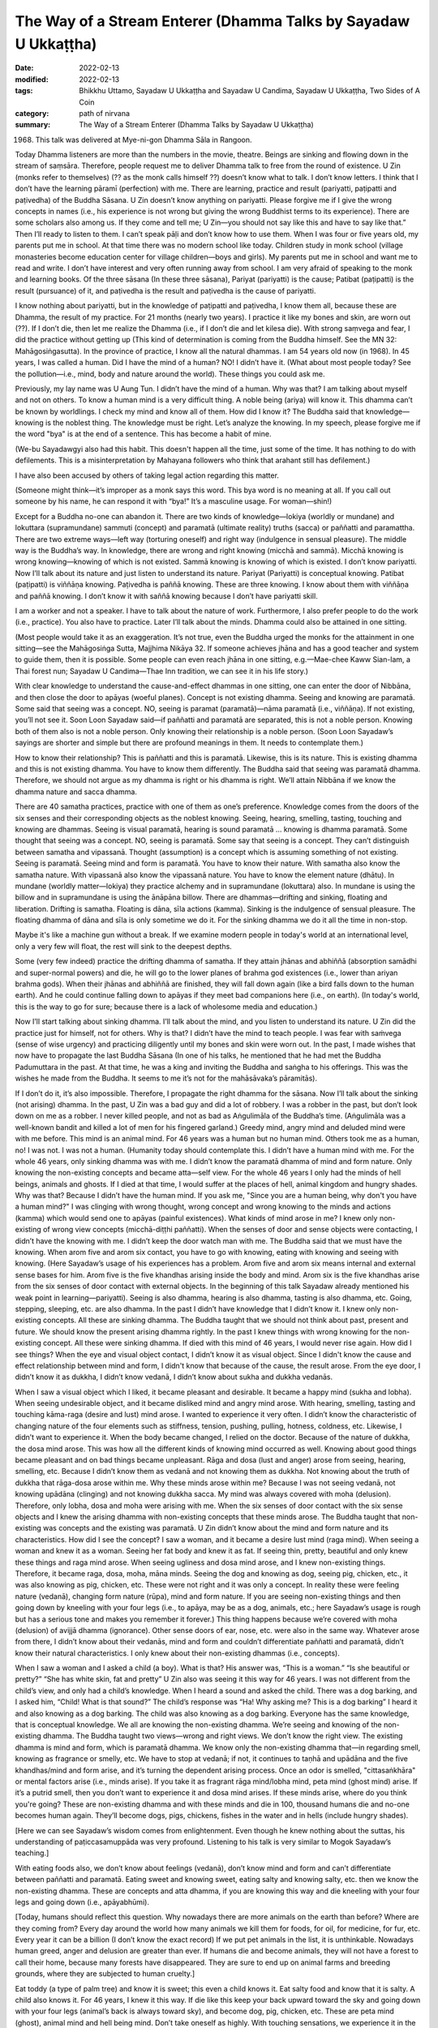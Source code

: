 ===================================================================
The Way of a Stream Enterer (Dhamma Talks by Sayadaw U Ukkaṭṭha)
===================================================================

:date: 2022-02-13
:modified: 2022-02-13
:tags: Bhikkhu Uttamo, Sayadaw U Ukkaṭṭha and Sayadaw U Candima, Sayadaw U Ukkaṭṭha, Two Sides of A Coin
:category: path of nirvana
:summary: The Way of a Stream Enterer (Dhamma Talks by Sayadaw U Ukkaṭṭha)

(1968) This talk was delivered at Mye-ni-gon Dhamma Sāla in Rangoon. 

Today Dhamma listeners are more than the numbers in the movie, theatre. Beings are sinking and flowing down in the stream of saṃsāra. Therefore, people request me to deliver Dhamma talk to free from the round of existence. U Zin (monks refer to themselves) (?? as the monk calls himself ??) doesn’t know what to talk. I don’t know letters. I think that I don’t have the learning pāramī (perfection) with me. There are learning, practice and result (pariyatti, paṭipatti and paṭivedha) of the Buddha Sāsana. U Zin doesn’t know anything on pariyatti. Please forgive me if I give the wrong concepts in names (i.e., his experience is not wrong but giving the wrong Buddhist terms to its experience). There are some scholars also among us. If they come and tell me; U Zin—you should not say like this and have to say like that.” Then I’ll ready to listen to them. I can’t speak pāḷi and don’t know how to use them. When I was four or five years old, my parents put me in school. At that time there was no modern school like today. Children study in monk school (village monasteries become education center for village children—boys and girls). My parents put me in school and want me to read and write. I don’t have interest and very often running away from school. I am very afraid of speaking to the monk and learning books. Of the three sāsana (In these three sāsana), Pariyat (pariyatti) is the cause; Patibat (paṭipatti) is the result (pursuance) of it, and paṭivedha is the result and paṭivedha is the cause of pariyatti. 

I know nothing about pariyatti, but in the knowledge of paṭipatti and paṭivedha, I know them all, because these are Dhamma, the result of my practice. For 21 months (nearly two years). I practice it like my bones and skin, are worn out (??). If I don’t die, then let me realize the Dhamma (i.e., if I don’t die and let kilesa die). With strong saṃvega and fear, I did the practice without getting up (This kind of determination is coming from the Buddha himself. See the MN 32: Mahāgosiṅgasutta). In the province of practice, I know all the natural dhammas. I am 54 years old now (in 1968). In 45 years, I was called a human. Did I have the mind of a human? NO! I didn’t have it. (What about most people today? See the pollution—i.e., mind, body and nature around the world). These things you could ask me.

Previously, my lay name was U Aung Tun. I didn’t have the mind of a human. Why was that? I am talking about myself and not on others. To know a human mind is a very difficult thing. A noble being (ariya) will know it. This dhamma can’t be known by worldlings. I check my mind and know all of them. How did I know it? The Buddha said that knowledge—knowing is the noblest thing. The knowledge must be right. Let’s analyze the knowing. In my speech, please forgive me if the word "bya" is at the end of a sentence. This has become a habit of mine.

(We-bu Sayadawgyi also had this habit. This doesn't happen all the time, just some of the time. It has nothing to do with defilements. This is a misinterpretation by Mahayana followers who think that arahant still has defilement.) 

I have also been accused by others of taking legal action regarding this matter.

(Someone might think—it’s improper as a monk says this word. This bya word is no meaning at all. If you call out someone by his name, he can respond it with “bya!” It’s a masculine usage. For woman—shin!) 

Except for a Buddha no-one can abandon it. There are two kinds of knowledge—lokiya (worldly or mundane) and lokuttara (supramundane) sammuti (concept) and paramatā (ultimate reality) truths (sacca) or paññatti and paramattha. There are two extreme ways—left way (torturing oneself) and right way (indulgence in sensual pleasure). The middle way is the Buddha’s way. In knowledge, there are wrong and right knowing (micchā and sammā). Micchā knowing is wrong knowing—knowing of which is not existed. Sammā knowing is knowing of which is existed. I don’t know pariyatti. Now I’ll talk about its nature and just listen to understand its nature. Pariyat (Pariyatti) is conceptual knowing. Patibat (paṭipatti) is viññāṇa knowing. Paṭivedha is paññā knowing. These are three knowing. I know about them with viññāṇa and paññā knowing. I don’t know it with saññā knowing because I don’t have pariyatti skill. 

I am a worker and not a speaker. I have to talk about the nature of work. Furthermore, I also prefer people to do the work (i.e., practice). You also have to practice. Later I’ll talk about the minds. Dhamma could also be attained in one sitting. 

(Most people would take it as an exaggeration. It’s not true, even the Buddha urged the monks for the attainment in one sitting—see the Mahāgosiṅga Sutta, Majjhima Nikāya 32. If someone achieves jhāna and has a good teacher and system to guide them, then it is possible. Some people can even reach jhāna in one sitting, e.g.—Mae-chee Kaww Sian-lam, a Thai forest nun; Sayadaw U Candima—Thae Inn tradition, we can see it in his life story.)

With clear knowledge to understand the cause-and-effect dhammas in one sitting, one can enter the door of Nibbāna, and then close the door to apāyas (woeful planes). Concept is not existing dhamma. Seeing and knowing are paramatā. Some said that seeing was a concept. NO, seeing is paramat (paramatā)—nāma paramatā (i.e., viññāṇa). If not existing, you’ll not see it. Soon Loon Sayadaw said—if paññatti and paramatā are separated, this is not a noble person. Knowing both of them also is not a noble person. Only knowing their relationship is a noble person. (Soon Loon Sayadaw’s sayings are shorter and simple but there are profound meanings in them. It needs to contemplate them.)

How to know their relationship? This is paññatti and this is paramatā. Likewise, this is its nature. This is existing dhamma and this is not existing dhamma. You have to know them differently. The Buddha said that seeing was paramatā dhamma. Therefore, we should not argue as my dhamma is right or his dhamma is right. We’ll attain Nibbāna if we know the dhamma nature and sacca dhamma.

There are 40 samatha practices, practice with one of them as one’s preference. Knowledge comes from the doors of the six senses and their corresponding objects as the noblest knowing. Seeing, hearing, smelling, tasting, touching and knowing are dhammas. Seeing is visual paramatā, hearing is sound paramatā … knowing is dhamma paramatā. Some thought that seeing was a concept. NO, seeing is paramatā. Some say that seeing is a concept. They can’t distinguish between samatha and vipassanā. Thought (assumption) is a concept which is assuming something of not existing. Seeing is paramatā. Seeing mind and form is paramatā. You have to know their nature. With samatha also know the samatha nature. With vipassanā also know the vipassanā nature. You have to know the element nature (dhātu). In mundane (worldly matter—lokiya) they practice alchemy and in supramundane (lokuttara) also. In mundane is using the billow and in supramundane is using the ānāpāna billow. There are dhammas—drifting and sinking, floating and liberation. Drifting is samatha. Floating is dāna, sīla actions (kamma). Sinking is the indulgence of sensual pleasure. The floating dhamma of dāna and sīla is only sometime we do it. For the sinking dhamma we do it all the time in non-stop. 

Maybe it's like a machine gun without a break. If we examine modern people in today's world at an international level, only a very few will float, the rest will sink to the deepest depths.

Some (very few indeed) practice the drifting dhamma of samatha. If they attain jhānas and abhiññā (absorption samādhi and super-normal powers) and die, he will go to the lower planes of brahma god existences (i.e., lower than ariyan brahma gods). When their jhānas and abhiññā are finished, they will fall down again (like a bird falls down to the human earth). And he could continue falling down to apāyas if they meet bad companions here (i.e., on earth). (In today's world, this is the way to go for sure; because there is a lack of wholesome media and education.)

Now I’ll start talking about sinking dhamma. I’ll talk about the mind, and you listen to understand its nature. U Zin did the practice just for himself, not for others. Why is that? I didn’t have the mind to teach people. I was fear with saṁvega (sense of wise urgency) and practicing diligently until my bones and skin were worn out. In the past, I made wishes that now have to propagate the last Buddha Sāsana (In one of his talks, he mentioned that he had met the Buddha Padumuttara in the past. At that time, he was a king and inviting the Buddha and saṅgha to his offerings. This was the wishes he made from the Buddha. It seems to me it’s not for the mahāsāvaka’s pāramitās).

If I don’t do it, it’s also impossible. Therefore, I propagate the right dhamma for the sāsana. Now I’ll talk about the sinking (not arising) dhamma. In the past, U Zin was a bad guy and did a lot of robbery. I was a robber in the past, but don’t look down on me as a robber. I never killed people, and not as bad as Aṅgulimāla of the Buddha’s time. (Aṅgulimāla was a well-known bandit and killed a lot of men for his fingered garland.) Greedy mind, angry mind and deluded mind were with me before. This mind is an animal mind. For 46 years was a human but no human mind. Others took me as a human, no! I was not. I was not a human. (Humanity today should contemplate this. I didn’t have a human mind with me. For the whole 46 years, only sinking dhamma was with me. I didn’t know the paramatā dhamma of mind and form nature. Only knowing the non-existing concepts and became atta—self view. For the whole 46 years I only had the minds of hell beings, animals and ghosts. If I died at that time, I would suffer at the places of hell, animal kingdom and hungry shades. Why was that? Because I didn’t have the human mind. If you ask me, "Since you are a human being, why don't you have a human mind?" I was clinging with wrong thought, wrong concept and wrong knowing to the minds and actions (kamma) which would send one to apāyas (painful existences). What kinds of mind arose in me? I knew only non-existing of wrong view concepts (micchā-diṭṭhi paññatti). When the senses of door and sense objects were contacting, I didn’t have the knowing with me. I didn’t keep the door watch man with me. The Buddha said that we must have the knowing. When arom five and arom six contact, you have to go with knowing, eating with knowing and seeing with knowing. (Here Sayadaw’s usage of his experiences has a problem. Arom five and arom six means internal and external sense bases for him. Arom five is the five khandhas arising inside the body and mind. Arom six is the five khandhas arise from the six senses of door contact with external objects. In the beginning of this talk Sayadaw already mentioned his weak point in learning—pariyatti). Seeing is also dhamma, hearing is also dhamma, tasting is also dhamma, etc. Going, stepping, sleeping, etc. are also dhamma. In the past I didn’t have knowledge that I didn’t know it. I knew only non-existing concepts. All these are sinking dhamma. The Buddha taught that we should not think about past, present and future. We should know the present arising dhamma rightly. In the past I knew things with wrong knowing for the non-existing concept. All these were sinking dhamma. If died with this mind of 46 years, I would never rise again. How did I see things? When the eye and visual object contact, I didn’t know it as visual object. Since I didn't know the cause and effect relationship between mind and form, I didn't know that because of the cause, the result arose. From the eye door, I didn’t know it as dukkha, I didn’t know vedanā, I didn’t know about sukha and dukkha vedanās. 

When I saw a visual object which I liked, it became pleasant and desirable. It became a happy mind (sukha and lobha). When seeing undesirable object, and it became disliked mind and angry mind arose. With hearing, smelling, tasting and touching kāma-raga (desire and lust) mind arose. I wanted to experience it very often. I didn’t know the characteristic of changing nature of the four elements such as stiffness, tension, pushing, pulling, hotness, coldness, etc. Likewise, I didn’t want to experience it. When the body became changed, I relied on the doctor. Because of the nature of dukkha, the dosa mind arose. This was how all the different kinds of knowing mind occurred as well. Knowing about good things became pleasant and on bad things became unpleasant. Rāga and dosa (lust and anger) arose from seeing, hearing, smelling, etc. Because I didn’t know them as vedanā and not knowing them as dukkha. Not knowing about the truth of dukkha that rāga-dosa arose within me. Why these minds arose within me? Because I was not seeing vedanā, not knowing upādāna (clinging) and not knowing dukkha sacca. My mind was always covered with moha (delusion). Therefore, only lobha, dosa and moha were arising with me. When the six senses of door contact with the six sense objects and I knew the arising dhamma with non-existing concepts that these minds arose. The Buddha taught that non-existing was concepts and the existing was paramatā. U Zin didn’t know about the mind and form nature and its characteristics. How did I see the concept? I saw a woman, and it became a desire lust mind (raga mind). When seeing a woman and knew it as a woman. Seeing her fat body and knew it as fat. If seeing thin, pretty, beautiful and only knew these things and raga mind arose. When seeing ugliness and dosa mind arose, and I knew non-existing things. Therefore, it became raga, dosa, moha, māna minds. Seeing the dog and knowing as dog, seeing pig, chicken, etc., it was also knowing as pig, chicken, etc. These were not right and it was only a concept. In reality these were feeling nature (vedanā), changing form nature (rūpa), mind and form nature. If you are seeing non-existing things and then going down by kneeling with your four legs (i.e., to apāya, may be as a dog, animals, etc.; here Sayadaw’s usage is rough but has a serious tone and makes you remember it forever.) This thing happens because we’re covered with moha (delusion) of avijjā dhamma (ignorance). Other sense doors of ear, nose, etc. were also in the same way. Whatever arose from there, I didn’t know about their vedanās, mind and form and couldn’t differentiate paññatti and paramatā, didn’t know their natural characteristics. I only knew about their non-existing dhammas (i.e., concepts).

When I saw a woman and I asked a child (a boy). What is that? His answer was, “This is a woman.” “Is she beautiful or pretty?” “She has white skin, fat and pretty” U Zin also was seeing it this way for 46 years. I was not different from the child’s view, and only had a child’s knowledge. When I heard a sound and asked the child. There was a dog barking, and I asked him, “Child! What is that sound?” The child’s response was “Ha! Why asking me? This is a dog barking” I heard it and also knowing as a dog barking. The child was also knowing as a dog barking. Everyone has the same knowledge, that is conceptual knowledge. We all are knowing the non-existing dhamma. We’re seeing and knowing of the non-existing dhamma. The Buddha taught two views—wrong and right views. We don’t know the right view. The existing dhamma is mind and form, which is paramatā dhamma. We know only the non-existing dhamma that—in regarding smell, knowing as fragrance or smelly, etc. We have to stop at vedanā; if not, it continues to taṇhā and upādāna and the five khandhas/mind and form arise, and it’s turning the dependent arising process. Once an odor is smelled, "cittasaṅkhāra" or mental factors arise (i.e., minds arise). If you take it as fragrant rāga mind/lobha mind, peta mind (ghost mind) arise. If it’s a putrid smell, then you don’t want to experience it and dosa mind arises. If these minds arise, where do you think you're going? These are non-existing dhamma and with these minds and die in 100, thousand humans die and no-one becomes human again. They’ll become dogs, pigs, chickens, fishes in the water and in hells (include hungry shades).

[Here we can see Sayadaw’s wisdom comes from enlightenment. Even though he knew nothing about the suttas, his understanding of paṭiccasamuppāda was very profound. Listening to his talk is very similar to Mogok Sayadaw’s teaching.]

With eating foods also, we don’t know about feelings (vedanā), don’t know mind and form and can’t differentiate between paññatti and paramatā. Eating sweet and knowing sweet, eating salty and knowing salty, etc. then we know the non-existing dhamma. These are concepts and atta dhamma, if you are knowing this way and die kneeling with your four legs and going down (i.e., apāyabhūmi).

[Today, humans should reflect this question. Why nowadays there are more animals on the earth than before? Where are they coming from? Every day around the world how many animals we kill them for foods, for oil, for medicine, for fur, etc. Every year it can be a billion (I don’t know the exact record) If we put pet animals in the list, it is unthinkable. Nowadays human greed, anger and delusion are greater than ever. If humans die and become animals, they will not have a forest to call their home, because many forests have disappeared. They are sure to end up on animal farms and breeding grounds, where they are subjected to human cruelty.]

Eat toddy (a type of palm tree) and know it is sweet; this even a child knows it. Eat salty food and know that it is salty. A child also knows it. For 46 years, I knew it this way. If die like this keep your back upward toward the sky and going down with your four legs (animal’s back is always toward sky), and become dog, pig, chicken, etc. These are peta mind (ghost), animal mind and hell being mind. Don’t take oneself as highly. With touching sensations, we experience it in the same way. In terms of the things we like, we behave like a cow (i.e., we rethink them as often as a cow ruminates its grass). We desire to experience it very often. When the four elements change, we don’t want to experience it. You should not know them as aching, numbness, pain, etc. Right view (sammā-diṭṭhi) is right knowing and seeing. Knowing the not existing things is everyone knowing. A child also knows it. A child said to his mother, “Mom! It’s too hot.” We’re not different from the child. These knowledge have been known even from the beginning of the world. Numbness, pain, hot, cold, etc. are conceptual knowledge. If knowing this way with the back toward the sky and going down with the four legs. (This usage is referred to become a dog or falling down to woeful existences).

There used to be many red flag communists over in the countryside before. 

(After Burma Independence in 1948 Burmese communist parties started the revolution. They were one party before, they split into two later; one inclining toward Soviet Russia and the other toward China.) 

I had to make friend with them. Even before, I was not afraid of the Red Flat. Here I am talking about the mind. We were also bad that once time arrested by the red flag group. When I was in prison, my second younger brother was killed by them. (It seems he was put in a communist cell and not by the government.)

As soon as I heard the news, I was so angry and making an angry sound. When hearing and knowing something we don’t like become angry, but with what we like it becomes pleasant and taking pleasure in it, because we don’t know about mind and form. I didn’t know that the cause of his past kamma that now he had to pay for it. Not knowing about mind and form arise when the senses of door and the sense objects meet together and only raga, dosa, moha and māna arise (on the seeing, hearing, etc.) For 46 years if I died with these states of mind and never rising up again (to good destinations) because these were sinking dhamma. What I want you to know is whether you have these mental states (i.e., warnings.) These mind states lead one to become dog, pig, chicken when minds arise during the seeing, hearing, etc. Do lobha, dosa, moha and māna happen to you? If happening, then you have to go down kneeling with your four legs. These knowing are not the right knowing and non-existing knowing. Therefore, the Buddha taught that these were not the ways of seeing and knowing and not the way of hearing and knowing, etc. (whatever arises from the six objects). You must see and know the existing dhamma. Now what I am talking is about the sinking dhamma. Dāyakas and dāyikās! Check your own minds. If you have wrong view and knowing, then practice quickly when you still have times. 

The Buddha gave the following simile—he took a piece of earth on his finger nail and asking the monks “Bhikkhus! The earth on my finger nail and the entire earth on the ground, which one has the greater number?” They answered “Ven. Sir, the earth on the ground is more than on the finger mail.” “Yes, that’s right! If a hundred thousand humans die and reborn as humans are the numbers like the amount of earth on the finger nail. But the others born as hell beings, animals and hungry shades are as much as the earth on the ground.” Tomorrow I’ll talk about the drifting and floating dhammas.

I’ll continue to talk about wrong and right views, wrong and right knowing. I’ll talk about only the minds. For 46 years, U Zin only had wild and inferior minds within me, I didn’t aware of them. The Buddha reminded us that we must have awareness from the six senses of door on seeing, hearing and smelling, etc.  Coming and going stepping taking things, etc. with knowing to do these things, etc. (see the satipaṭṭhāna sutta). Not put a watch-man or closed the door there that the guest minds come in and combine with the host mind. Without a watch-man, the mind is covered with delusion (moha) and the mind become out of control and behave according to its own. (Modern philosophies of freedom, human rights, etc. are similar to this mind. We should use it properly, wisely, in the directions of wholesomeness.) It follows behind the objects and indulgence in it. The Buddha taught about the indulgence in sensual pleasure (kāma-sukha way), indulgence in the objects of visual form, sound, smell, etc. “Every time the doors (dvāra) come in contact with objects (ārammaṇa), indulging in the objects is the practice of kāma-sukhallikā-anuyoga—indulgence in sensual pleasure.” [or the western hedonism (an American Syndrome)]. Whoever follows this practice will not rise up again, and this is sinking dhamma. We’re not controlling our minds and look after with knowing. Let it free that it goes out on its own and going everywhere. This mind is similar to a wild bull without an owner. This bull eats and sleeps as much as it can and in free time looking for sexual pleasure. A bull with its owner was tied to a post with a rope and could not go to the people's fields or eat there.

People without a door watcher are like the wild bull. This bull goes to the people’s fields, eats there. Going inside the fences and eats the crops and trample on them. It knows only eating and goes to paddy fields, bean and corn fields where it used to be. A man who leaves his mind to its own devices is like a bull without an owner. At last, the owner of the farm can’t bear it anymore. He knows that at night the bull went in from this entrance. He sharpens his long knife until it’s shinning. When night comes, he goes there with his knife and waiting for the bull. Out of greed, the wild bull can’t see the suffering of cutting with the knife. It has only greed and knowing only greed. At night, it goes inside the field at the usual entrance. The man is hiding and waiting there to strike its front legs with the knife, and it cries out loudly and falls to the ground. It’s so painful that the bull continues to cry out, at that moment the man with his knife cut its throat.

Out of greedy, the wild bull legs and throat are cut by the man with knife. (This story seems very cruel. But if we’re influenced by diṭṭhi-taṇhā our future births would be worsening than this bull’s suffering. The sufferings in hells are even unthinkable.) Lobha, dosa and moha minds, etc. arise from the six senses of door are the minds leading to the sufferings of woeful existences (apāya dukkha). Therefore, dāyakas and dāyikās should not content only with the ordinary merits of outside the sāsana (such as dāna, sīla). You are doing merits only for some time. Taking and looking after the precepts (sīla) for four days in every month. (That is Burmese uposatha days—full moon, new moon, two 8th days). Sīla is kamma (action). When it gives the results, it will have beauty and long life, etc. With dāna it gives the results of human and heavenly happiness and wealth, etc. When good kamma results not arise and have wrong view on the non-existing dhamma which send one to painful existence (apāya). Dāna and sīla can’t do or help you in this case. 

Therefore, at the time when we meet the Buddha Sāsana, the Buddha taught us not to associate with the fools (bāla) and associate and the wise (paṇḍita). (Sayadaw tried to recite the Maṅgala Sutta chanting, but he couldn’t do it well. This point was also mentioned in the talk on his life). This was teaching to the heavenly beings. They don’t have the coarse physical forms. So, they only have mental feelings (vedanā). They are refined forms (These points give us the idea of heavenly beings don’t have sexual relationship). Heavenly beings are a kind of hungry shade (ghost) because they are very greedy. 

(Sayadaw was using it as great peta. It does not mean they are a kind of peta, just as a metaphorical term. Their hunger for sensual pleasure is very great and never have satisfaction like some politicians and a million or billionaires of today. 

But they are better than modern economists who have nothing of power or money and postulate a lot of greedy ideas and views how to make money). 

The male devata is served by 500 or 600 celestial nymphs on each of his left and right sides. The Buddha called them as mahā-peta (great hungry ghost). The Buddha admonished them (here Subrahmā devata and his 500celestial nymphs came to see the Buddha for help.) for making companionship with the fools (bāla). U Zin myself in the past associated with the fools. What kinds of fool it is? You make friend with the fools of lobha, dosa, moha and māna which arise from visual object, sound, smell, etc. I had no knowledge about them before and not having a door watcher with me. This was happened for 24 hours each day. The Buddha taught to associate with the wise (paṇḍita). If you’re consorting with three wise men will have blessings (maṅgala). You have been consorted with the fools started from the beginning of the world (i.e., in the beginning less of the saṃsāra). Are you now still consorting with them? They are the ones who push you down the saṃsāra chasm. The three wise men are sīla, samādhi and paññā or sīla maggaṅga, samādhi maggaṅga and paññā maggaṅga.

These are the wise men. The fools we’re talking are opium eater, alcoholics and gamblers, etc. Really pushing down us to painful existences (apāyas) are lobha, dosa, moha and māna dhammas or minds falling down there. We don’t know about the foolish minds which are consorted. We associate with them continuously. It’s possible if we don’t consort with drunkards and can shun away from them. Could you shun away from greed, anger, delusion, etc.? You’ll fall into the chasm with them, but you don’t stay away from it. The fools are not the drunkards, gamblers, opium users (at that time Burma didn’t has heroine yet), murderers, etc. It was talking about the minds. Pushing down someone into apāyas and the rounds of existence (saṃsāra) are these states of mind. (Mogok Sayadaw also interpreted the fools in the maṅgala Sutta as unwholesome dhammas. Ariyas know between the fake and the real very clear.) You can get the three wise men with you only by practicing insight. The Buddha taught about the four establishing of mindfulness practice—kāya, vedanā, citta, etc. He was teaching the right things. There are no other dhammas to Nibbāna except these four dhammas. There are 40 objects for samatha practice and people practice what they like it. The important thing is knowing the differences between paññatti and paramatā. With the right concept only get the right paramatā , and with the wrong ones and become wrong. These are to know with knowledge and ignorance (vijjā and avijjā).

For 46 years U Zin made friends with the four fools (lobha, dosa, moha, māna) who were going down to apāyas kneeling with their four legs. I practiced for 21 months with the strong determination as if I have to die let it be, otherwise I must realize the Dhamma. Firstly, I am mindful of the in-breath and out-breath of the ānāpāna (breathing) practice. If only knowing the in and out breaths is samatha practice. In kāyānupassanā (body contemplation) what is air (vāya)? It’s the nature of pressure, motion, distention. These are all known by the mind, which is not the practice of samadhi. After the pressure, motion and distention it ceases. This is the ceasing of mind and form, and knowing the nature of vanishing. With many times of knowing the pressure and distention pressure and distention, etc. at the sitting area, the four elements are changing. Knowing the pressure and distention of the air is kāyāsatipaṭṭhāna—mindfulness of the body and the other elements of earth, water, fire are also in the same way of knowing their nature. The earth element, the air element, etc. will kill you (in life at any time, near death is sure). All these are the elements of form (rūpa), and like the four dragon snakes, of the form you’ll bite with one of them (If they become imbalance, the most prominent one will kill you). Bitten by the earth snake one will die with stiffness of the body, by fire snake the body was burnt like fire and die with hotness, with air snake the body like cut into pieces and die. The excessive elements effecting the body are—earth effects the body and jaw with stiffness, water make the liquid body flowing out, with tejo—heat one will cry out “Ahh! Very hot and burning, please help me.”, with air (vaya) become dizzy and the stomach can be burst open and die This air element can kill you at any time during eating, sleeping, in the toilet, on the car, etc. It’s a very quick air snake. Only vipassanā yogis know about their nature. If you contemplate their outer forms, you will only know the concepts. 

(The four vipers designate the four elements, which were mentioned in the discourse of "The Simile of the Vipers")—Āsīvisopama Sutta, Saṁyutta N (SN.35.238) and the commentary. This sutta is important for mind development. Later we will see its importance in the teaching of Sayadaw U Candima. These four great elements effect our lives and during dying. Our health is also dependent on them (one of the causes). If they are imbalanced or in disturbance, they give us suffering in life and at dying, most important is at death. 

When there is a disturbance in the earth element, the body becomes stiff like wood. The Buddha compared it as bitten by a viper of the wooden—mouth type. With the disturbance of the water element the body becomes putrid, oozing pus, fresh and blood and later leave behind bones and skin. It’s like bitten by a putrid—mouth snake. With the disturbance of the fire element, it becomes feverish all over. It’s like thrown into a pit of coal. The Buddha compared it with a fire—mouth snake. With the disturbance of air element, severe pains run through the joints and sinew. It’s like the body was smashed by rocks and the bones pulverized. It compared with a dagger—mouth snake. At near death, we’ll be bitten by one of the elements.)

When the four elements of the internal body are disturbed, the noble beings (ariyas) are not afraid for dying. They know all the four elements and the mind nature, the body loathsomeness, and kammas and its results that not afraid for dying. It becomes knowledge (vijjā). We sit longer on the hard floor and vedanā (feeling) arises. This arising form (rūpa) will kill us. We don’t know its nature of pressure and distention, go and feel the vedanā. This is vedanā satipaṭṭhāna—contemplation of feelings). If you only know the feeling of pain it’s wrong view (diṭṭhi). This is knowing upon the dukkha on dukkha. If you know hotness, aches and pains become dukkha samudaya (the cause of dukkha). From vedanā it connects to taṇhā (feeling → craving). I don’t contemplate the feeling (vedanā) of pain and stiffness, instead contemplate the feeling mind (i.e., mind experience vedanā.) How does the nature earth element arise? It becomes stiff, tense, numb, ache, etc.—this is the nature of earth element. In books, it mentioned as the nature of hardness and softness—is paṭhavī. In the khandha arises as becoming aches, numbness, stiffness. What is the nature of water element (āpo)? During the contemplation, the chest becomes tense and something is choking or blocking inside. Sweat is flowing out the body. 

The nature of fire element (tejo) is becoming hot as fire heat and cold like a block of ice. The nature of air element (vāya) makes the heart beats in the chest, the body moves and tremble. I don’t contemplate the stiffness of from (rūpa) and instead contemplate the experience of vedanā (mental feeling appears at the mind base—heart area) nature of the mind. How the mind is experiencing vedanā? If you contemplate the stiffness and numbness, it becomes vedanā saññā (concept). I follow it with vedanā paññā of the feeling of the mind. I feel the stiffness; I feel the numbness, etc.; I feel the hotness, coldness, pressure, etc. of the four elements. In this way with the understanding of the characteristic nature of mind and the doors of apāya will be shut down. 

In the past U Zin was counting the rosary beats with anicca, dukkha and anatta. This is saññā knowing. This is not the Buddha’s knowledge, everyone and even the child knows it. Likewise, this kind of anicca is the broken down of plate and pot, etc. When a man dies, it is dukkha. When you hit a stone with your leg and fall down, it is anatta (all these are used by ordinary Buddhists with the three universal characteristics as concepts in daily life.) What about the three characteristics taught by the Buddha? What is the nature of form (rūpa), mind (nāma) and loathsome (asubha)? You must know their characteristics. For example, when seeing the visual form and the knowing nature of it, the nature of inclining to it, every time arom five and arom six contact the inclining nature of the mind (i.e., six objects and six sense doors), and what is the nature of the mind doing? They have the nature of experience. Not knowing this and with saññā knowing (concepts) will go down apāya (because of diṭṭhi). You must know with the Buddha’s knowing. (Here Sayadaw is only dealing with mind, form and loathsome and their nature). Majority of people only know with saññā nature. What is the nature of loathsomeness? After man dies, there is no mind dhamma. After three or four days, the body becomes bloated. Asubha means there is no movement of the body which is dead. After three or four days, it shows its asubha nature. The flesh body becomes dark color, brown color, bloated, putrid, tongue comes out, blood and pus come out from the eyes, later infested with worms eaten by them and only leaving behind with bones. These are the characteristics of the loathsome nature. You must see in these ways. The Buddha told us that we have to know it in accordance with his knowing. The four satipaṭṭhāna insight practice starts from kāya and end with dhammānupassanā step by step. Establishing of ānāpāna is kāyāsatipaṭṭhāna. Contemplation of feeling or experience is vedanāsatipaṭṭhāna. After finished vedanā or ending of vedanā, it comes cittasatipaṭṭhāna. With dukkha ends the mind becomes happy, its happiness is short term. After some time, the four great elements reappear again.

These dhammas do not belong to us. The mind experiences of sukha and dukkha. I know this nature. It’s arising and passing away, arising and passing away, etc. It only has sabhāva dhamma (its own nature) and common characteristics (samaññā-lakkhaṇa) of anicca, dukkha, anatta. With the eye and seeing form is seeing form nature, hearing sound is hearing sound nature, etc. The eye can’t hear, so they do their own job, etc. The elements and the six objects (arom) are doing their own job (i.e., 12 āyatanas). Then we know the sabhāva lakkhaṇa and samaññā lakkhaṇa of mind and form. As we have seen the internal sabhāva elements the external of form, sound, smell, etc. are also sabhāva dhātu. They exist with their own nature. We understand the nature of elements. At the time of seeing, I know the nature of form (rūpa) and mind. Seeing the elements attain Nibbāna. Seeing form also enter the stream (sotāpatti magga). How does he see it? What is the nature of the characteristics of six sense objects and the six senses of door? Seeing, hearing, smelling, etc. are sabhāva. I only know sabhāva (sabhāva means natural dhamma—usually using with the other two words as—nissatta, nijjīva, sabhāva = not a being, not a soul and only nature). If seeing sabhāva lakkhaṇa attain Nibbāna. The whole world is sabhāva (In Burmese sabhāva is nature, in pāḷi individual character of thing, samaññā is common character. For example, earth element has its own individual characters of hard, soft nature and impermanent (anicca) is common nature to all things—except Nibbāna.) These are the form (rūpa) nature only and don’t know the mind nature yet. Today I’ll mention the form nature only. It’s free from vedanā saññā by seeing the nature of form (here vedanā saññā refer to physical pains). There is no hot, cold, stiffness, pressure, etc. With arom five and arom six contact and at the present moment there are no four bad men who can enter it. (lobha, dosa, moha and māna). There is no raga, dosa, moha, māna mental factors (cetasikas) and it does not arise on visual form (other objects also the same), and saṅkhāra dhammas cease. Then what are there? At every moment the arising sabhāva dhamma of arom five and arom six are there, and free from concepts. The rise and fall of nāma (mind) come to an end. What kinds of mind and its rise and fall come to the end? 

In the past, if seeing a woman, the mind was on a woman (concept of a woman), seeing a dog and the mind on dog, etc. which are changing cittasaṅkhāra—these minds not exist now. The guest minds not exist, and only the host mind exists. (Here we need to contemplate Sayadaw’s profound wisdom without any background of suttas). 

It only has the sabhāva dhamma of rūpa lakkhaṇa, and seeing its nature. I am not seeing the cittasaṅkhāra such as woman, dog, etc. The visual form, sound, smell etc. are only sabhāva nature. Fragrance, smelly, sweet, sour, etc. (taste and smell cittasaṅkhāra are ceasing.)

Arom five and arom six all are existing as sabhāva, and not thinking about the past, no expectation for the future, only staying with the present moment. How it stays at the present moment? In books, it was said that stream enterer abandoned wrong view and doubt. How he sees it and abandon it? He abandons it by seeing one Dhamma—ekodhammo (eka-dhamma), and knowing one. From the eye door it completes with sīla, samādhi and paññā, and gets vipassanā- ñāṇa. Rāga, dosa, moha don’t have the chance to arise and magga eradicate it. At the time of seeing,there only is the seeing sabhāva lakkhaṇa and the unwholesome mental factors (akusala-cetasikas) which send one to apāyas are ceased. In book, it was mentioned as stream enterer abandoned three saṁyojanas (setters). The three fetters of past, present and future of wrong see and knowing not exist because of right seeing and knowing. The impermanence of mental factors come to end, vedanā not connect to taṇhā, and stopping at vedanā. Because it sees the sabhāva lakkhaṇa. There are many sotāpanna’s minds. In regarding doubt on the past, present and future, some said about on the Buddha, Dhamma and Saṅgha, these are in books. What is stable in sīla? This is on indriya saṁvara sīla—sīla on the restraint of the sense faculties. If from the eye seeing woman, man, etc. sīla not stable. Sotāpanna sees the one Dhamma (eka-dhamma) of form (rūpa) sabhāva, mind (nāma) sabhāva or seeing one sabhāva dhamma. The noblest knowing is this one sabhāva of knowing. I wish you all could abandon the concepts of knowing which are the opposite of right view and knowing, and then realize the sabhāva right view and knowing. 

Sādhu! Sādhu! Sādhu!

**Note on sotāpanna:** 

From Sayadaw’s talk we know some nature of a sotāpanna. He is quite different from a worldling. One of the very distinct nature is he never views and knows things with concepts by knowingly. He will communicate with people by using concepts, but never take it as real. This point is very important for yogis to check their first stage of realization. Later we will see its important point in Sayadaw U Candima and his practice for sotāpanna. Thae Inn Gu Sayadaw had said if you see a woman, and it’s a woman, see a dog, and it’s a dog, then you are not a Sotāpanna. U Candima did not have knowledge on Dhamma and not had a proper teacher to guide him when he started the practice. He used the above quotation by Thae Inn Gu Sayadaw and checked his practice. I heard a story on a very well-known Burmese author, Shwe U-daung. Actually, he was not a Buddhist—a Christian, but also study and practice. Once time he went to see Thae Inn Gu Sayadaw and talked about his realization. Sayadaw asked him by pointing to a woman, “What do you see?”

Shwe U-daung: a woman.

Sayadaw: No! You’re not a sotāpanna. 

This same author mentioned in one of his writings that a sotāpanna took alcohol only water went into his body, the spirit could not enter it. U Sun Lwin (later Ven. Ādiccaramsī) asked Taung Pu-Lu Sayadaw as was it true? Sayadaw’s answer was; Sotāpanna or whatever it’s, if you take alcohol in accordance to its chemical nature (dhātu) you would be drunk.”

In the Chinese Mahāyana Chan (Zen) tradition there is a saying by Chan masters—this was before the practice mountain is mountain, river is river. During the practice—maintain is not maintain, river is not river. After the practice—mountain is mountain, river is river. In the sotāpanna’s view and knowing after the practice—still mountain is not mountain, river is not river. So, which one is true?

Worse than this is some Chinese Buddhists compare some great religious figures at the same level of the Buddha. So sotāpanna’s to arahant’s purity are lower than these upāsakas (prophets). How did they become Buddhists? I don’t understand them. Then the Buddha’s teachings will become wrong views. This is very clear they don’t know the pāḷi-suttas.

------

revised on 2022-02-13

------

- `Content <{filename}content-of-dhamma-talks-by-ukkattha%zh.rst>`__ of "Two Sides of A Coin" (Dhamma Talks by Sayadaw U Ukkaṭṭha)

- `Content <{filename}content-of-dhamma-talks-by-ukkattha-and-candima-sayadaw%zh.rst>`__ of Dhamma Talks by Sayadaw U Ukkaṭṭha and Sayadaw U Candima

- `Content <{filename}../publication-of-ven-uttamo%zh.rst>`__ of Publications of Bhikkhu Uttamo

------

**According to the translator—Bhikkhu Uttamo's words, this is strictly for free distribution only, as a gift of Dhamma—Dhamma Dāna. You may re-format, reprint, translate, and redistribute this work in any medium.**

..
  2022-02-13 create rst
